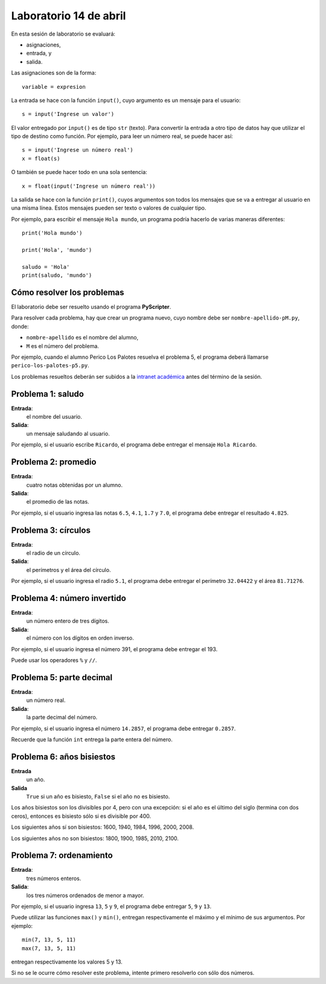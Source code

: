 Laboratorio 14 de abril
=======================
En esta sesión de laboratorio se evaluará:

* asignaciones,
* entrada, y
* salida.

Las asignaciones son de la forma::

    variable = expresion

La entrada se hace con la función ``input()``,
cuyo argumento es un mensaje para el usuario::

    s = input('Ingrese un valor')

El valor entregado por ``input()`` 
es de tipo ``str`` (texto).
Para convertir la entrada a otro tipo de datos
hay que utilizar el tipo de destino como función.
Por ejemplo, para leer un número real,
se puede hacer así::

    s = input('Ingrese un número real')
    x = float(s)

O también se puede hacer todo en una sola sentencia::

    x = float(input('Ingrese un número real'))

La salida se hace con la función ``print()``,
cuyos argumentos son todos los mensajes
que se va a entregar al usuario en una misma línea.
Estos mensajes pueden ser texto
o valores de cualquier tipo.

Por ejemplo,
para escribir el mensaje ``Hola mundo``,
un programa podría hacerlo de varias maneras diferentes::

    print('Hola mundo')
    
    print('Hola', 'mundo')

    saludo = 'Hola'
    print(saludo, 'mundo')


Cómo resolver los problemas
---------------------------
El laboratorio debe ser resuelto usando el programa **PyScripter**.

Para resolver cada problema,
hay que crear un programa nuevo,
cuyo nombre debe ser ``nombre-apellido-pM.py``,
donde:

* ``nombre-apellido`` es el nombre del alumno,
* ``M`` es el número del problema.

Por ejemplo, cuando el alumno Perico Los Palotes
resuelva el problema 5,
el programa deberá llamarse
``perico-los-palotes-p5.py``.

Los problemas resueltos
deberán ser subidos a la `intranet académica`_
antes del término de la sesión.

.. _intranet académica: http://mensaje.santotomas.cl/


Problema 1: saludo
------------------
**Entrada**:
    el nombre del usuario.
**Salida**:
    un mensaje saludando al usuario.

Por ejemplo,
si el usuario escribe ``Ricardo``,
el programa debe entregar el mensaje ``Hola Ricardo``.


Problema 2: promedio
--------------------
**Entrada**:
    cuatro notas obtenidas por un alumno.
**Salida**:
    el promedio de las notas.

Por ejemplo,
si el usuario ingresa las notas ``6.5``, ``4.1``, ``1.7`` y ``7.0``,
el programa debe entregar el resultado ``4.825``.


Problema 3: círculos
--------------------
**Entrada**:
    el radio de un círculo.
**Salida**:
    el perímetros y el área del círculo.

Por ejemplo,
si el usuario ingresa el radio ``5.1``,
el programa debe entregar el perímetro ``32.04422``
y el área ``81.71276``.


Problema 4: número invertido
----------------------------
**Entrada**:
    un número entero de tres dígitos.
**Salida**:
    el número con los dígitos en orden inverso.

Por ejemplo,
si el usuario ingresa el número 391,
el programa debe entregar el 193.

Puede usar los operadores ``%`` y ``//``.


Problema 5: parte decimal
-------------------------
**Entrada**:
    un número real.
**Salida**:
    la parte decimal del número.

Por ejemplo,
si el usuario ingresa el número ``14.2857``,
el programa debe entregar ``0.2857``.

Recuerde que la función ``int``
entrega la parte entera del número.


Problema 6: años bisiestos
--------------------------
**Entrada**
    un año.
**Salida**
    ``True`` si un año es bisiesto,
    ``False`` si el año no es bisiesto.

Los años bisiestos son los divisibles por 4,
pero con una excepción:
si el año es el último del siglo (termina con dos ceros),
entonces es bisiesto sólo si es divisible por 400.

Los siguientes años sí son bisiestos:
1600, 1940, 1984, 1996, 2000, 2008.

Los siguientes años no son bisiestos:
1800, 1900, 1985, 2010, 2100.


Problema 7: ordenamiento
------------------------
**Entrada**:
    tres números enteros.
**Salida**:
    los tres números ordenados de menor a mayor.

Por ejemplo,
si el usuario ingresa ``13``, ``5`` y ``9``,
el programa debe entregar ``5``, ``9`` y ``13``.

Puede utilizar las funciones ``max()`` y ``min()``,
entregan respectivamente el máximo y el mínimo
de sus argumentos.  Por ejemplo::

    min(7, 13, 5, 11)
    max(7, 13, 5, 11)

entregan respectivamente los valores 5 y 13.

Si no se le ocurre cómo resolver este problema,
intente primero resolverlo con sólo dos números.

